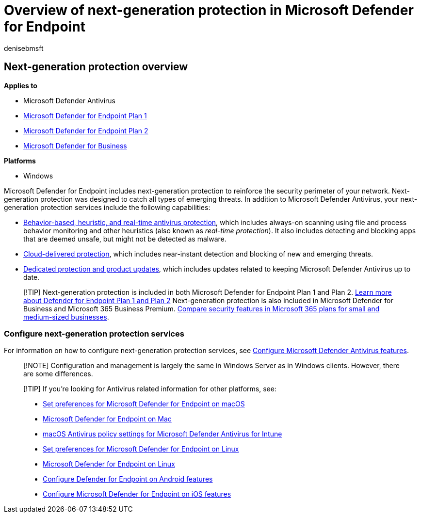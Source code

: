 = Overview of next-generation protection in Microsoft Defender for Endpoint
:author: denisebmsft
:description: Get an overview of next-generation protection in Microsoft Defender for Endpoint. Reinforce the security perimeter of your network by using next-generation protection designed to catch all types of emerging threats.
:keywords: Microsoft Defender Antivirus, windows defender, antimalware, virus, malware, threat, detection, protection, security
:manager: dansimp
:ms.author: deniseb
:ms.collection: M365-security-compliance
:ms.custom: nextgen
:ms.localizationpriority: high
:ms.mktglfcycl: manage
:ms.pagetype: security
:ms.reviewer: mkaminska
:ms.service: microsoft-365-security
:ms.sitesec: library
:ms.subservice: mde
:ms.topic: article
:search.appverid: met150

== Next-generation protection overview

*Applies to*

* Microsoft Defender Antivirus
* https://go.microsoft.com/fwlink/p/?linkid=2154037[Microsoft Defender for Endpoint Plan 1]
* https://go.microsoft.com/fwlink/p/?linkid=2154037[Microsoft Defender for Endpoint Plan 2]
* link:../defender-business/index.yml[Microsoft Defender for Business]

*Platforms*

* Windows

Microsoft Defender for Endpoint includes next-generation protection to reinforce the security perimeter of your network.
Next-generation protection was designed to catch all types of emerging threats.
In addition to Microsoft Defender Antivirus, your next-generation protection services include the following capabilities:

* xref:configure-protection-features-microsoft-defender-antivirus.adoc[Behavior-based, heuristic, and real-time antivirus protection], which includes always-on scanning using file and process behavior monitoring and other heuristics (also known as _real-time protection_).
It also includes detecting and blocking apps that are deemed unsafe, but might not be detected as malware.
* xref:cloud-protection-microsoft-defender-antivirus.adoc[Cloud-delivered protection], which includes near-instant detection and blocking of new and emerging threats.
* xref:manage-updates-baselines-microsoft-defender-antivirus.adoc[Dedicated protection and product updates], which includes updates related to keeping Microsoft Defender Antivirus up to date.

____
[!TIP] Next-generation protection is included in both Microsoft Defender for Endpoint Plan 1 and Plan 2.
xref:defender-endpoint-plan-1-2.adoc[Learn more about Defender for Endpoint Plan 1 and Plan 2] Next-generation protection is also included in Microsoft Defender for Business and Microsoft 365 Business Premium.
xref:../defender-business/compare-mdb-m365-plans.adoc[Compare security features in Microsoft 365 plans for small and medium-sized businesses].
____

=== Configure next-generation protection services

For information on how to configure next-generation protection services, see xref:configure-microsoft-defender-antivirus-features.adoc[Configure Microsoft Defender Antivirus features].

____
[!NOTE] Configuration and management is largely the same in Windows Server as in Windows clients.
However, there are some differences.
____

____
[!TIP] If you're looking for Antivirus related information for other platforms, see:

* xref:mac-preferences.adoc[Set preferences for Microsoft Defender for Endpoint on macOS]
* xref:microsoft-defender-endpoint-mac.adoc[Microsoft Defender for Endpoint on Mac]
* link:/mem/intune/protect/antivirus-microsoft-defender-settings-macos[macOS Antivirus policy settings for Microsoft Defender Antivirus for Intune]
* xref:linux-preferences.adoc[Set preferences for Microsoft Defender for Endpoint on Linux]
* xref:microsoft-defender-endpoint-linux.adoc[Microsoft Defender for Endpoint on Linux]
* xref:android-configure.adoc[Configure Defender for Endpoint on Android features]
* xref:ios-configure-features.adoc[Configure Microsoft Defender for Endpoint on iOS features]
____
